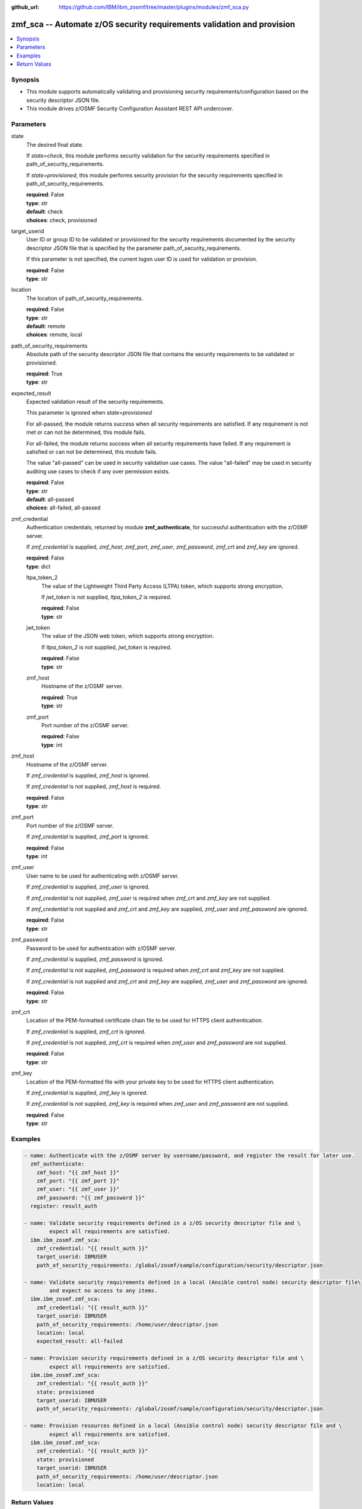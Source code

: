 
:github_url: https://github.com/IBM/ibm_zosmf/tree/master/plugins/modules/zmf_sca.py

.. _zmf_sca_module:


zmf_sca -- Automate z/OS security requirements validation and provision
=======================================================================


.. contents::
   :local:
   :depth: 1


Synopsis
--------
- This module supports automatically validating and provisioning security requirements/configuration based on the security descriptor JSON file.

- This module drives z/OSMF Security Configuration Assistant REST API undercover.




Parameters
----------


 

state
  The desired final state.

  If *state=check*, this module performs security validation for the security requirements specified in path_of_security_requirements.


  If *state=provisioned*, this module performs security provision for the security requirements specified in path_of_security_requirements.


  | **required**: False
  | **type**: str
  | **default**: check
  | **choices**: check, provisioned


 

target_userid
  User ID or group ID to be validated or provisioned for the security requirements documented by the security descriptor JSON file that is specified by the parameter path_of_security_requirements.


  If this parameter is not specified, the current logon user ID is used for validation or provision.


  | **required**: False
  | **type**: str


 

location
  The location of path_of_security_requirements.

  | **required**: False
  | **type**: str
  | **default**: remote
  | **choices**: remote, local


 

path_of_security_requirements
  Absolute path of the security descriptor JSON file that contains the security requirements to be validated or provisioned.


  | **required**: True
  | **type**: str


 

expected_result
  Expected validation result of the security requirements.

  This parameter is ignored when *state=provisioned*

  For all-passed, the module returns success when all security requirements are satisfied. If any requirement is not met or can not be determined, this module fails.


  For all-failed, the module returns success when all security requirements have failed. If any requirement is satisfied or can not be determined, this module fails.


  The value "all-passed" can be used in security validation use cases. The value "all-failed" may be used in security auditing use cases to check if any over permission exists.


  | **required**: False
  | **type**: str
  | **default**: all-passed
  | **choices**: all-failed, all-passed


 

zmf_credential
  Authentication credentials, returned by module **zmf_authenticate**, for successful authentication with the z/OSMF server.


  If *zmf_credential* is supplied, *zmf_host*, *zmf_port*, *zmf_user*, *zmf_password*, *zmf_crt* and *zmf_key* are ignored.


  | **required**: False
  | **type**: dict


 

  ltpa_token_2
    The value of the Lightweight Third Party Access (LTPA) token, which supports strong encryption.


    If *jwt_token* is not supplied, *ltpa_token_2* is required.


    | **required**: False
    | **type**: str


 

  jwt_token
    The value of the JSON web token, which supports strong encryption.


    If *ltpa_token_2* is not supplied, *jwt_token* is required.


    | **required**: False
    | **type**: str


 

  zmf_host
    Hostname of the z/OSMF server.

    | **required**: True
    | **type**: str


 

  zmf_port
    Port number of the z/OSMF server.

    | **required**: False
    | **type**: int



 

zmf_host
  Hostname of the z/OSMF server.

  If *zmf_credential* is supplied, *zmf_host* is ignored.

  If *zmf_credential* is not supplied, *zmf_host* is required.

  | **required**: False
  | **type**: str


 

zmf_port
  Port number of the z/OSMF server.

  If *zmf_credential* is supplied, *zmf_port* is ignored.

  | **required**: False
  | **type**: int


 

zmf_user
  User name to be used for authenticating with z/OSMF server.

  If *zmf_credential* is supplied, *zmf_user* is ignored.

  If *zmf_credential* is not supplied, *zmf_user* is required when *zmf_crt* and *zmf_key* are not supplied.


  If *zmf_credential* is not supplied and *zmf_crt* and *zmf_key* are supplied, *zmf_user* and *zmf_password* are ignored.


  | **required**: False
  | **type**: str


 

zmf_password
  Password to be used for authentication with z/OSMF server.

  If *zmf_credential* is supplied, *zmf_password* is ignored.

  If *zmf_credential* is not supplied, *zmf_password* is required when *zmf_crt* and *zmf_key* are not supplied.


  If *zmf_credential* is not supplied and *zmf_crt* and *zmf_key* are supplied, *zmf_user* and *zmf_password* are ignored.


  | **required**: False
  | **type**: str


 

zmf_crt
  Location of the PEM-formatted certificate chain file to be used for HTTPS client authentication.


  If *zmf_credential* is supplied, *zmf_crt* is ignored.


  If *zmf_credential* is not supplied, *zmf_crt* is required when *zmf_user* and *zmf_password* are not supplied.


  | **required**: False
  | **type**: str


 

zmf_key
  Location of the PEM-formatted file with your private key to be used for HTTPS client authentication.


  If *zmf_credential* is supplied, *zmf_key* is ignored.

  If *zmf_credential* is not supplied, *zmf_key* is required when *zmf_user* and *zmf_password* are not supplied.


  | **required**: False
  | **type**: str




Examples
--------

.. code-block:: yaml+jinja

   
   - name: Authenticate with the z/OSMF server by username/password, and register the result for later use.
     zmf_authenticate:
       zmf_host: "{{ zmf_host }}"
       zmf_port: "{{ zmf_port }}"
       zmf_user: "{{ zmf_user }}"
       zmf_password: "{{ zmf_password }}"
     register: result_auth

   - name: Validate security requirements defined in a z/OS security descriptor file and \
           expect all requirements are satisfied.
     ibm.ibm_zosmf.zmf_sca:
       zmf_credential: "{{ result_auth }}"
       target_userid: IBMUSER
       path_of_security_requirements: /global/zosmf/sample/configuration/security/descriptor.json

   - name: Validate security requirements defined in a local (Ansible control node) security descriptor file\
           and expect no access to any items.
     ibm.ibm_zosmf.zmf_sca:
       zmf_credential: "{{ result_auth }}"
       target_userid: IBMUSER
       path_of_security_requirements: /home/user/descriptor.json
       location: local
       expected_result: all-failed

   - name: Provision security requirements defined in a z/OS security descriptor file and \
           expect all requirements are satisfied.
     ibm.ibm_zosmf.zmf_sca:
       zmf_credential: "{{ result_auth }}"
       state: provisioned
       target_userid: IBMUSER
       path_of_security_requirements: /global/zosmf/sample/configuration/security/descriptor.json

   - name: Provision resources defined in a local (Ansible control node) security descriptor file and \
           expect all requirements are satisfied.
     ibm.ibm_zosmf.zmf_sca:
       zmf_credential: "{{ result_auth }}"
       state: provisioned
       target_userid: IBMUSER
       path_of_security_requirements: /home/user/descriptor.json
       location: local









Return Values
-------------


      changed
        Indicates whether any change is made during the module operation.

        | **returned**: always
        | **type**: bool

      msg
        Error message.

        | **returned**: always on error
        | **type**: str

      resourceItems
        Array of security requirements that need attention.

        If `state=check`, indicate security requirements which do not match with the expected result.

        If `state=provisioned`, indicate security requirements that are failed to provision.

        | **returned**: always on fail
        | **type**: list
        | **elements**: dict

        itemId
          Item ID.

          | **type**: str
          | **sample**: 5695DF18658I10001000


        itemType
          Item type.

          | **type**: str
          | **sample**: PROGRAMMABLE


        itemCategory
          Item category.

          | **type**: str
          | **sample**: CHANGEDATASET VX


        itemDescription
          Item description.

          | **type**: str
          | **sample**: DFSMSrmm inventory management CHANGEDATASET VX command protection.


        resourceProfile
          Name of the security resource profile.

          At current stage,

          Variable in the name is not supported.

          Generic resource name is not supported.

          | **returned**: always
          | **type**: str
          | **sample**: STGADMIN.EDG.CD.VX


        resourceClass
          SAF resource class.

          | **returned**: always
          | **type**: str
          | **sample**: FACILITY


        access
          Level of access that is required for the security resource for the specified user ID or group ID.

          Value can be the following

          | **returned**: always
          | **type**: str
          | **sample**: ['READ', 'UPDATE', 'CONTROL', 'ALTER']


        action
          \"validate\" will be returned if SCA only did validation for this security requirement.

          \"provision\" will be returned if SCA provisioned the security requirement.

          | **returned**: always
          | **type**: str
          | **sample**: ['validate', 'provision']


        actionObjectId
          The object ID of this action. For validation action, this ID is the same as validatedId below.

          This field can also be used for other actions in future versions.

          | **returned**: always
          | **type**: str

        validatedId
          User ID or group ID that is used for resource validation.

          | **returned**: always
          | **type**: str

        status
          Validation result

          | **returned**: always
          | **type**: str
          | **sample**: ['Passed', 'Failed', 'Unknown']


        additionalInfo
          Additional info.

          | **type**: str

        whoNeedsAccess
          Users (security groups) who require access to this resource.

          The Security Configuration Assistant does not verify that security groups are defined;

          your security administrator must verify that the groups exist.

          | **type**: str
          | **sample**: <Inventory Management>


        messageId
          Message Id.

          | **type**: str

        messageText
          Message text.

          | **type**: str

        httpStatus
          http status code if error.

          | **returned**: on error
          | **type**: str

        requestMethod
          http request method if error.

          | **returned**: on error
          | **type**: str

        requestUri
          Request uri if error.

          | **returned**: on error
          | **type**: str


